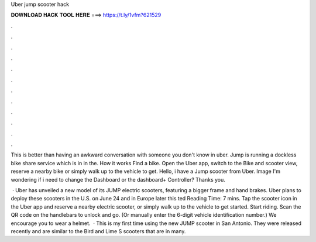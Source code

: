 Uber jump scooter hack



𝐃𝐎𝐖𝐍𝐋𝐎𝐀𝐃 𝐇𝐀𝐂𝐊 𝐓𝐎𝐎𝐋 𝐇𝐄𝐑𝐄 ===> https://t.ly/1vfm?621529



.



.



.



.



.



.



.



.



.



.



.



.

This is better than having an awkward conversation with someone you don't know in uber. Jump is running a dockless bike share service which is in in the. How it works Find a bike. Open the Uber app, switch to the Bike and scooter view, reserve a nearby bike or simply walk up to the vehicle to get. Hello, i have a Jump scooter from Uber. Image I'm wondering if i need to change the Dashboard or the dashboard+ Controller? Thanks you.

 · Uber has unveiled a new model of its JUMP electric scooters, featuring a bigger frame and hand brakes. Uber plans to deploy these scooters in the U.S. on June 24 and in Europe later this ted Reading Time: 7 mins. Tap the scooter icon in the Uber app and reserve a nearby electric scooter, or simply walk up to the vehicle to get started. Start riding. Scan the QR code on the handlebars to unlock and go. (Or manually enter the 6-digit vehicle identification number.) We encourage you to wear a helmet.  · This is my first time using the new JUMP scooter in San Antonio. They were released recently and are similar to the Bird and Lime S scooters that are in many.
